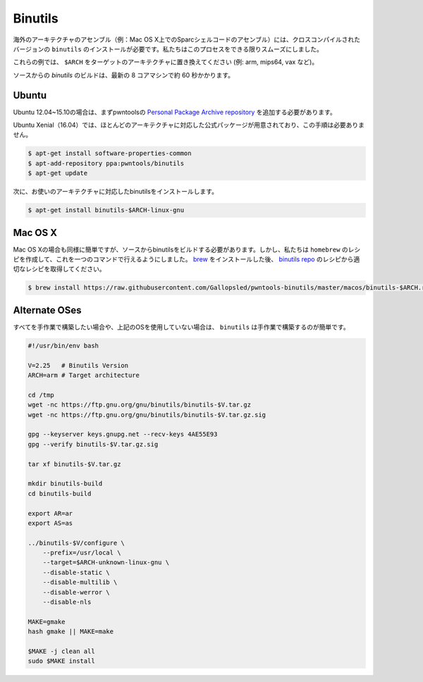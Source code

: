 Binutils
-------------

.. Assembly of foreign architectures (e.g. assembling Sparc shellcode on
.. Mac OS X) requires cross-compiled versions of ``binutils`` to be
.. installed. We've made this process as smooth as we can.
.. 
.. In these examples, replace ``$ARCH`` with your target architecture (e.g., arm, mips64, vax, etc.).
.. 
.. Building `binutils` from source takes about 60 seconds on a modern 8-core machine.

海外のアーキテクチャのアセンブル（例：Mac OS X上でのSparcシェルコードのアセンブル）には、クロスコンパイルされたバージョンの ``binutils`` のインストールが必要です。私たちはこのプロセスをできる限りスムーズにしました。

これらの例では、 ``$ARCH`` をターゲットのアーキテクチャに置き換えてください (例: arm, mips64, vax など)。

ソースからの `binutils` のビルドは、最新の 8 コアマシンで約 60 秒かかります。

Ubuntu
^^^^^^^^^^^^^^^^

.. For Ubuntu 12.04 through 15.10, you must first add the pwntools `Personal Package Archive repository <https://launchpad.net/~pwntools/+archive/ubuntu/binutils>`__.
.. 
.. Ubuntu Xenial (16.04) has official packages for most architectures, and does not require this step.

Ubuntu 12.04~15.10の場合は、まずpwntoolsの `Personal Package Archive repository <https://launchpad.net/~pwntools/+archive/ubuntu/binutils>`__ を追加する必要があります。

Ubuntu Xenial（16.04）では、ほとんどのアーキテクチャに対応した公式パッケージが用意されており、この手順は必要ありません。

.. code-block:: bash

    $ apt-get install software-properties-common
    $ apt-add-repository ppa:pwntools/binutils
    $ apt-get update

.. Then, install the binutils for your architecture.

次に、お使いのアーキテクチャに対応したbinutilsをインストールします。

.. code-block:: bash

    $ apt-get install binutils-$ARCH-linux-gnu

Mac OS X
^^^^^^^^^^^^^^^^

.. Mac OS X is just as easy, but requires building binutils from source.
.. However, we've made ``homebrew`` recipes to make this a single command.
.. After installing `brew <http://brew.sh>`__, grab the appropriate
.. recipe from our `binutils
.. repo <https://github.com/Gallopsled/pwntools-binutils/>`__.

Mac OS Xの場合も同様に簡単ですが、ソースからbinutilsをビルドする必要があります。しかし、私たちは ``homebrew`` のレシピを作成して、これを一つのコマンドで行えるようにしました。 `brew <http://brew.sh>`__ をインストールした後、 `binutils repo <https://github.com/Gallopsled/pwntools-binutils/>`__ のレシピから適切なレシピを取得してください。

.. code-block:: bash

    $ brew install https://raw.githubusercontent.com/Gallopsled/pwntools-binutils/master/macos/binutils-$ARCH.rb

Alternate OSes
^^^^^^^^^^^^^^^^

.. If you want to build everything by hand, or don't use any of the above
.. OSes, ``binutils`` is simple to build by hand.

すべてを手作業で構築したい場合や、上記のOSを使用していない場合は、 ``binutils`` は手作業で構築するのが簡単です。

.. code-block:: bash

    #!/usr/bin/env bash

    V=2.25   # Binutils Version
    ARCH=arm # Target architecture

    cd /tmp
    wget -nc https://ftp.gnu.org/gnu/binutils/binutils-$V.tar.gz
    wget -nc https://ftp.gnu.org/gnu/binutils/binutils-$V.tar.gz.sig

    gpg --keyserver keys.gnupg.net --recv-keys 4AE55E93
    gpg --verify binutils-$V.tar.gz.sig

    tar xf binutils-$V.tar.gz

    mkdir binutils-build
    cd binutils-build

    export AR=ar
    export AS=as

    ../binutils-$V/configure \
        --prefix=/usr/local \
        --target=$ARCH-unknown-linux-gnu \
        --disable-static \
        --disable-multilib \
        --disable-werror \
        --disable-nls

    MAKE=gmake
    hash gmake || MAKE=make

    $MAKE -j clean all
    sudo $MAKE install

